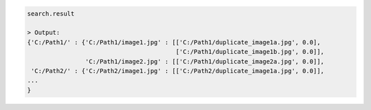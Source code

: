 .. code-block:: python

   search.result

   > Output:
   {'C:/Path1/' : {'C:/Path1/image1.jpg' : [['C:/Path1/duplicate_image1a.jpg', 0.0], 
                                            ['C:/Path1/duplicate_image1b.jpg', 0.0]],
                   'C:/Path1/image2.jpg' : [['C:/Path1/duplicate_image2a.jpg', 0.0]],
    'C:/Path2/' : {'C:/Path2/image1.jpg' : [['C:/Path2/duplicate_image1a.jpg', 0.0]],
   ...
   }